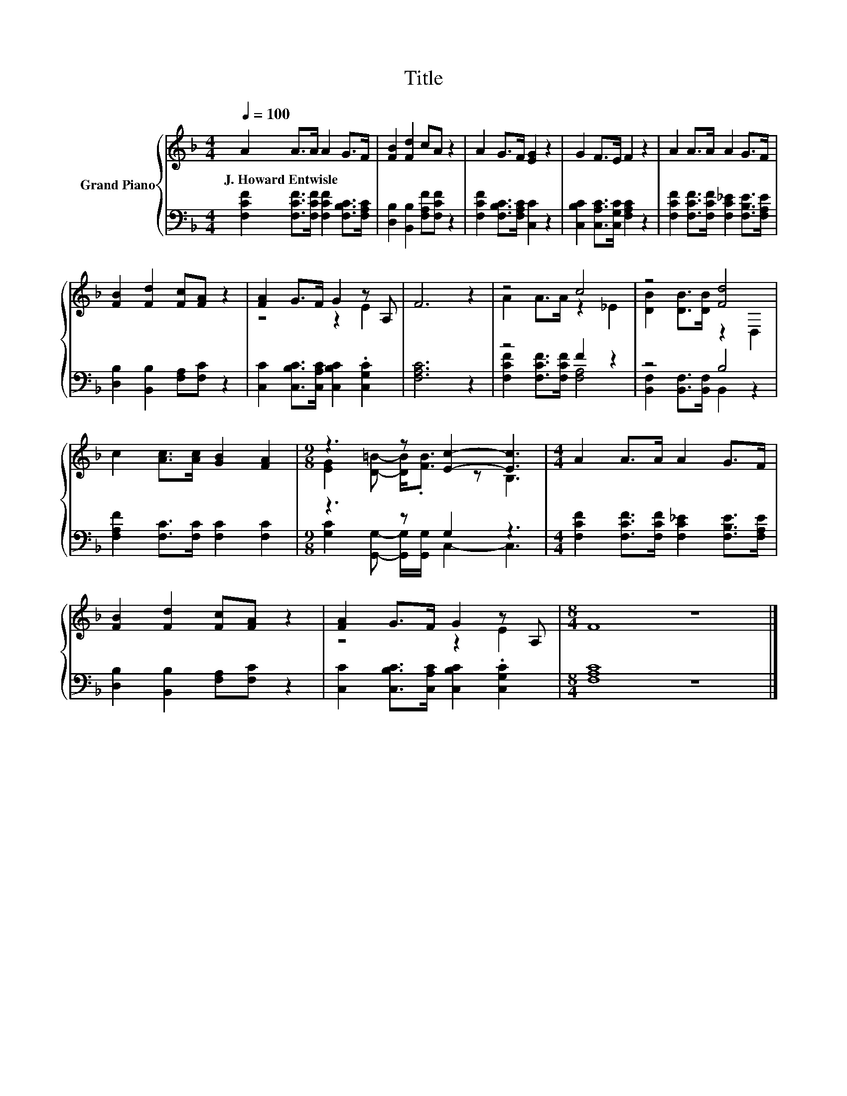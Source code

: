 X:1
T:Title
%%score { ( 1 3 ) | ( 2 4 ) }
L:1/8
Q:1/4=100
M:4/4
K:F
V:1 treble nm="Grand Piano"
V:3 treble 
V:2 bass 
V:4 bass 
V:1
 A2 A>A A2 G>F | [FB]2 [Fd]2 cA z2 | A2 G>F [EG]2 z2 | G2 F>E F2 z2 | A2 A>A A2 G>F | %5
w: J.~Howard~Entwisle * * * * *|||||
 [FB]2 [Fd]2 [Fc][FA] z2 | [FA]2 G>F G2 z A, | F6 z2 | z4 c4 | z4 [Fd]4 | %10
w: |||||
 c2 [Ac]>[Ac] [GB]2 [FA]2 |[M:9/8] z3 z [Ec]2- [Ec]3 |[M:4/4] A2 A>A A2 G>F | %13
w: |||
 [FB]2 [Fd]2 [Fc][FA] z2 | [FA]2 G>F G2 z A, |[M:8/4] F8 z8 |] %16
w: |||
V:2
 [F,CF]2 [F,CF]>[F,CF] [F,CF]2 [F,B,C]>[F,A,C] | [D,B,]2 [B,,B,]2 [F,A,F][F,CF] z2 | %2
 [F,CF]2 [F,B,C]>[F,A,C] [C,C]2 z2 | [C,B,C]2 [C,A,C]>[C,G,C] [F,A,C]2 z2 | %4
 [F,CF]2 [F,CF]>[F,CF] [F,C_E]2 [F,B,E]>[F,A,E] | [D,B,]2 [B,,B,]2 [F,A,][F,C] z2 | %6
 [C,C]2 [C,B,C]>[C,A,C] [C,B,C]2 .[C,G,C]2 | [F,A,C]6 z2 | z4 F2 z2 | z4 B,4 | %10
 [F,A,F]2 [F,C]>[F,C] [F,C]2 [F,C]2 |[M:9/8] z3 z G,2 z3 | %12
[M:4/4] [F,CF]2 [F,CF]>[F,CF] [F,C_E]2 [F,B,E]>[F,A,E] | [D,B,]2 [B,,B,]2 [F,A,][F,C] z2 | %14
 [C,C]2 [C,B,C]>[C,A,C] [C,B,C]2 .[C,G,C]2 |[M:8/4] [F,A,C]8 z8 |] %16
V:3
 x8 | x8 | x8 | x8 | x8 | x8 | z4 z2 E2 | x8 | A2 A>A z2 _E2 | [DB]2 [DB]>[DB] z2 D,2 | x8 | %11
[M:9/8] [EG]2 [D=B]- [DB]<.[FB] z B,3 |[M:4/4] x8 | x8 | z4 z2 E2 |[M:8/4] x16 |] %16
V:4
 x8 | x8 | x8 | x8 | x8 | x8 | x8 | x8 | [F,CF]2 [F,CF]>[F,CF] [F,A,]4 | %9
 [B,,F,]2 [B,,F,]>[B,,F,] B,,2 z2 | x8 |[M:9/8] [G,C]2 [G,,G,]- [G,,G,]/[G,,G,]/ C,2- C,3 | %12
[M:4/4] x8 | x8 | x8 |[M:8/4] x16 |] %16

